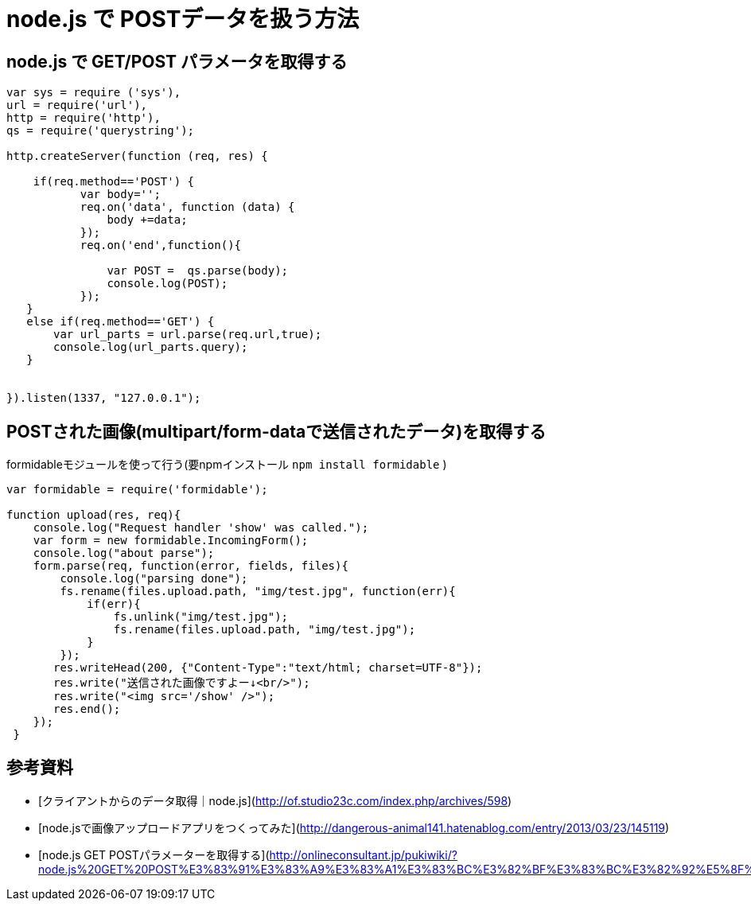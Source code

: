 # node.js で POSTデータを扱う方法

:hp-tags: node.js, javascript

## node.js で GET/POST パラメータを取得する

```
var sys = require ('sys'),
url = require('url'),
http = require('http'),
qs = require('querystring');
 
http.createServer(function (req, res) {
   
    if(req.method=='POST') {
           var body='';
           req.on('data', function (data) {
               body +=data;
           });
           req.on('end',function(){
               
               var POST =  qs.parse(body);
               console.log(POST);
           });
   }
   else if(req.method=='GET') {
       var url_parts = url.parse(req.url,true);
       console.log(url_parts.query);
   }
   
 
}).listen(1337, "127.0.0.1");
```


## POSTされた画像(multipart/form-dataで送信されたデータ)を取得する
formidableモジュールを使って行う(要npmインストール ``npm install formidable`` )


```
var formidable = require('formidable');

function upload(res, req){
    console.log("Request handler 'show' was called.");
    var form = new formidable.IncomingForm();
    console.log("about parse");
    form.parse(req, function(error, fields, files){
        console.log("parsing done");
        fs.rename(files.upload.path, "img/test.jpg", function(err){
            if(err){
                fs.unlink("img/test.jpg");
                fs.rename(files.upload.path, "img/test.jpg");
            }
        });
       res.writeHead(200, {"Content-Type":"text/html; charset=UTF-8"});
       res.write("送信された画像ですよー↓<br/>");
       res.write("<img src='/show' />");
       res.end();
    });
 }
```


## 参考資料
- [クライアントからのデータ取得｜node.js](http://of.studio23c.com/index.php/archives/598)
- [node.jsで画像アップロードアプリをつくってみた](http://dangerous-animal141.hatenablog.com/entry/2013/03/23/145119)
- [node.js GET POSTパラメーターを取得する](http://onlineconsultant.jp/pukiwiki/?node.js%20GET%20POST%E3%83%91%E3%83%A9%E3%83%A1%E3%83%BC%E3%82%BF%E3%83%BC%E3%82%92%E5%8F%96%E5%BE%97%E3%81%99%E3%82%8B)